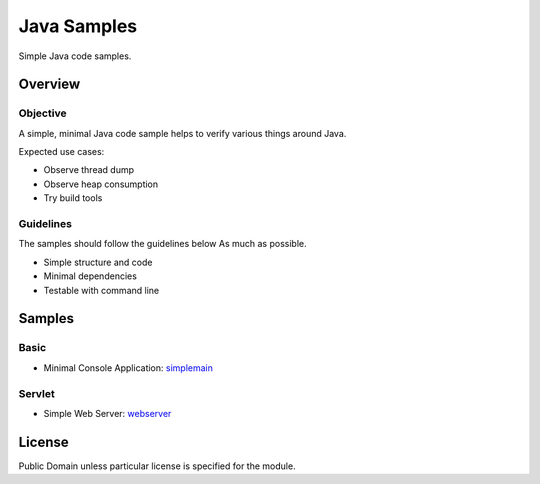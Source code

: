 ****************************
Java Samples
****************************

Simple Java code samples.

======================
Overview
======================

Objective
---------------

A simple, minimal Java code sample helps to verify various things around Java.

Expected use cases:

- Observe thread dump
- Observe heap consumption
- Try build tools


Guidelines
---------------

The samples should follow the guidelines below As much as possible.

- Simple structure and code
- Minimal dependencies
- Testable with command line 



======================
Samples
======================

Basic
-----------

- Minimal Console Application: simplemain_

.. _simplemain: ./simplemain


Servlet
-----------

- Simple Web Server: webserver_

.. _webserver: ./webserver



======================
License
======================

Public Domain unless particular license is specified for the module.

.. EOF

